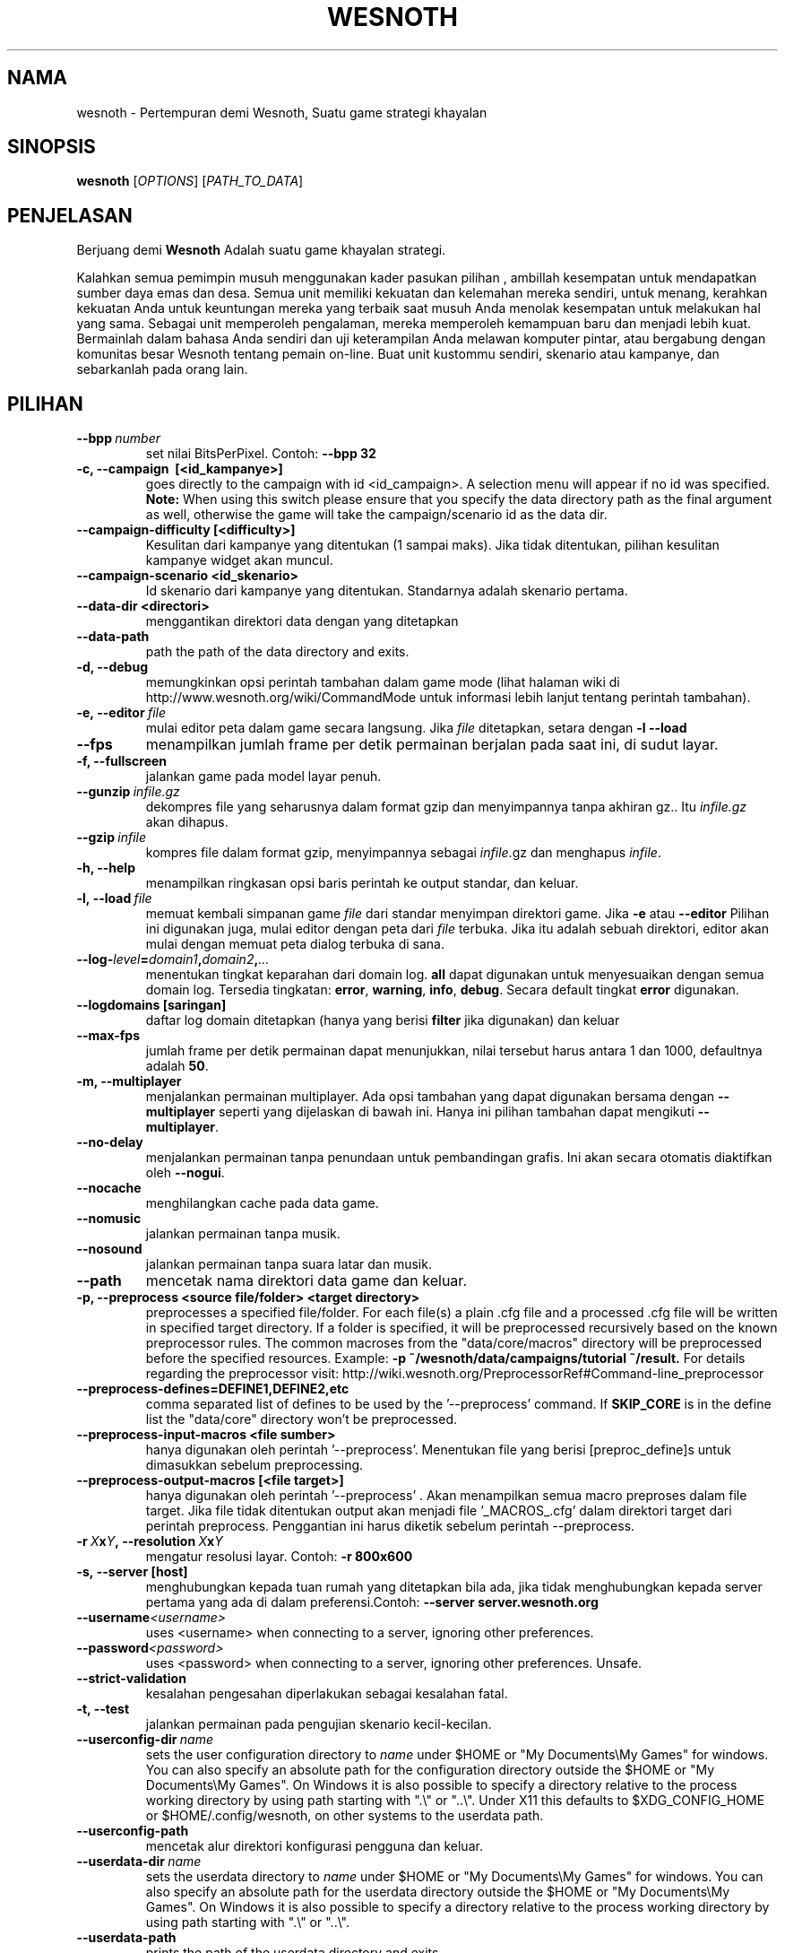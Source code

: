 .\" This program is free software; you can redistribute it and/or modify
.\" it under the terms of the GNU General Public License as published by
.\" the Free Software Foundation; either version 2 of the License, or
.\" (at your option) any later version.
.\"
.\" This program is distributed in the hope that it will be useful,
.\" but WITHOUT ANY WARRANTY; without even the implied warranty of
.\" MERCHANTABILITY or FITNESS FOR A PARTICULAR PURPOSE.  See the
.\" GNU General Public License for more details.
.\"
.\" You should have received a copy of the GNU General Public License
.\" along with this program; if not, write to the Free Software
.\" Foundation, Inc., 51 Franklin Street, Fifth Floor, Boston, MA  02110-1301  USA
.\"
.
.\"*******************************************************************
.\"
.\" This file was generated with po4a. Translate the source file.
.\"
.\"*******************************************************************
.TH WESNOTH 6 2013 wesnoth "Pertempuran demi Wesnoth"
.
.SH NAMA
wesnoth \- Pertempuran demi Wesnoth, Suatu game strategi khayalan
.
.SH SINOPSIS
.
\fBwesnoth\fP [\fIOPTIONS\fP] [\fIPATH_TO_DATA\fP]
.
.SH PENJELASAN
.
Berjuang demi \fBWesnoth\fP Adalah suatu game khayalan  strategi.

Kalahkan semua pemimpin musuh menggunakan kader pasukan pilihan , ambillah
kesempatan untuk mendapatkan sumber daya emas dan desa. Semua unit memiliki
kekuatan dan kelemahan mereka sendiri, untuk menang, kerahkan kekuatan Anda
untuk keuntungan mereka yang terbaik saat musuh Anda menolak kesempatan
untuk melakukan hal yang sama. Sebagai unit memperoleh pengalaman, mereka
memperoleh kemampuan baru dan menjadi lebih kuat. Bermainlah dalam bahasa
Anda sendiri dan uji keterampilan Anda melawan komputer pintar, atau
bergabung dengan komunitas besar Wesnoth tentang pemain on\-line. Buat unit
kustommu sendiri, skenario atau kampanye, dan sebarkanlah pada orang lain.
.
.SH PILIHAN
.
.TP 
\fB\-\-bpp\fP\fI\ number\fP
set nilai BitsPerPixel. Contoh: \fB\-\-bpp 32\fP
.TP 
\fB\-c, \-\-campaign \ [<id_kampanye>]\fP
goes directly to the campaign with id <id_campaign>. A selection
menu will appear if no id was specified.  \fBNote:\fP When using this switch
please ensure that you specify the data directory path as the final argument
as well, otherwise the game will take the campaign/scenario id as the data
dir.
.TP 
\fB\-\-campaign\-difficulty [<difficulty>]\fP
Kesulitan dari kampanye yang ditentukan (1 sampai maks).  Jika tidak
ditentukan, pilihan kesulitan kampanye widget akan muncul.
.TP 
\fB\-\-campaign\-scenario <id_skenario>\fP
Id skenario dari kampanye yang ditentukan. Standarnya adalah skenario
pertama.
.TP 
\fB\-\-data\-dir <directori>\fP
menggantikan direktori data dengan yang ditetapkan
.TP 
\fB\-\-data\-path\fP
path the path of the data directory and exits.
.TP 
\fB\-d, \-\-debug\fP
memungkinkan opsi perintah tambahan dalam game mode (lihat halaman wiki di
http://www.wesnoth.org/wiki/CommandMode untuk informasi lebih lanjut tentang
perintah tambahan).
.TP 
\fB\-e,\ \-\-editor\fP\fI\ file\fP
mulai editor peta dalam game secara langsung. Jika \fIfile\fP ditetapkan,
setara dengan \fB\-l \-\-load\fP
.TP 
\fB\-\-fps\fP
menampilkan jumlah frame per detik permainan berjalan pada saat ini, di
sudut layar.
.TP 
\fB\-f, \-\-fullscreen\fP
jalankan game pada model layar penuh.
.TP 
\fB\-\-gunzip\fP\fI\ infile.gz\fP
dekompres file yang seharusnya dalam format gzip dan menyimpannya tanpa
akhiran gz.. Itu \fIinfile.gz\fP akan dihapus.
.TP 
\fB\-\-gzip\fP\fI\ infile\fP
kompres file dalam format gzip, menyimpannya sebagai \fIinfile\fP.gz dan
menghapus \fIinfile\fP.
.TP 
\fB\-h, \-\-help\fP
menampilkan ringkasan opsi baris perintah ke output standar, dan keluar.
.TP 
\fB\-l,\ \-\-load\fP\fI\ file\fP
memuat kembali simpanan game \fIfile\fP dari standar menyimpan direktori
game. Jika \fB\-e\fP atau \fB\-\-editor\fP Pilihan ini digunakan juga, mulai editor
dengan peta dari \fIfile\fP terbuka. Jika itu adalah sebuah direktori, editor
akan mulai dengan memuat peta dialog terbuka di sana.
.TP 
\fB\-\-log\-\fP\fIlevel\fP\fB=\fP\fIdomain1\fP\fB,\fP\fIdomain2\fP\fB,\fP\fI...\fP
menentukan tingkat keparahan dari domain log. \fBall\fP dapat digunakan untuk
menyesuaikan dengan semua domain log. Tersedia tingkatan: \fBerror\fP,\ \fBwarning\fP,\ \fBinfo\fP,\ \fBdebug\fP. Secara default tingkat \fBerror\fP digunakan.
.TP 
\fB\-\-logdomains\ [saringan]\fP
daftar log domain ditetapkan (hanya yang berisi \fBfilter\fP jika digunakan)
dan keluar
.TP 
\fB\-\-max\-fps\fP
jumlah frame per detik permainan dapat menunjukkan, nilai tersebut harus
antara 1 dan 1000, defaultnya adalah \fB50\fP.
.TP 
\fB\-m, \-\-multiplayer\fP
menjalankan permainan multiplayer. Ada opsi tambahan yang dapat digunakan
bersama dengan \fB\-\-multiplayer\fP  seperti yang dijelaskan di bawah ini. Hanya
ini pilihan tambahan dapat mengikuti \fB\-\-multiplayer\fP.
.TP 
\fB\-\-no\-delay\fP
menjalankan permainan tanpa penundaan untuk pembandingan grafis. Ini akan
secara otomatis diaktifkan oleh \fB\-\-nogui\fP.
.TP 
\fB\-\-nocache\fP
menghilangkan cache pada data game.
.TP 
\fB\-\-nomusic\fP
jalankan permainan tanpa musik.
.TP 
\fB\-\-nosound\fP
jalankan permainan tanpa suara latar dan musik.
.TP 
\fB\-\-path\fP
mencetak nama direktori data game dan keluar.
.TP 
\fB\-p, \-\-preprocess <source file/folder> <target directory>\fP
preprocesses a specified file/folder. For each file(s) a plain .cfg file and
a processed .cfg file will be written in specified target directory. If a
folder is specified, it will be preprocessed recursively based on the known
preprocessor rules. The common macroses from the "data/core/macros"
directory will be preprocessed before the specified resources.  Example:
\fB\-p ~/wesnoth/data/campaigns/tutorial ~/result.\fP For details regarding the
preprocessor visit:
http://wiki.wesnoth.org/PreprocessorRef#Command\-line_preprocessor

.TP 
\fB\-\-preprocess\-defines=DEFINE1,DEFINE2,etc\fP
comma separated list of defines to be used by the '\-\-preprocess' command. If
\fBSKIP_CORE\fP is in the define list the "data/core" directory won't be
preprocessed.
.TP 
\fB\-\-preprocess\-input\-macros <file sumber>\fP
hanya digunakan oleh perintah '\-\-preprocess'. Menentukan file yang berisi
[preproc_define]s untuk dimasukkan sebelum preprocessing.
.TP 
\fB\-\-preprocess\-output\-macros [<file target>]\fP
hanya digunakan oleh perintah '\-\-preprocess' . Akan menampilkan semua macro
preproses dalam file target. Jika file tidak ditentukan output akan menjadi
file '_MACROS_.cfg' dalam direktori target dari perintah
preprocess. Penggantian ini harus diketik sebelum perintah \-\-preprocess.
.TP 
\fB\-r\ \fP\fIX\fP\fBx\fP\fIY\fP\fB,\ \-\-resolution\ \fP\fIX\fP\fBx\fP\fIY\fP
mengatur resolusi layar. Contoh: \fB\-r 800x600\fP
.TP 
\fB\-s,\ \-\-server\ [host]\fP
menghubungkan kepada tuan rumah yang ditetapkan bila ada, jika tidak
menghubungkan kepada server pertama yang ada di dalam preferensi.Contoh:
\fB\-\-server server.wesnoth.org\fP
.TP 
\fB\-\-username\fP\fI<username>\fP
uses <username> when connecting to a server, ignoring other
preferences.
.TP 
\fB\-\-password\fP\fI<password>\fP
uses <password> when connecting to a server, ignoring other
preferences. Unsafe.
.TP 
\fB\-\-strict\-validation\fP
kesalahan pengesahan diperlakukan sebagai kesalahan fatal.
.TP 
\fB\-t, \-\-test\fP
jalankan permainan pada pengujian skenario kecil\-kecilan.
.TP 
\fB\-\-userconfig\-dir\fP\fI\ name\fP
sets the user configuration directory to \fIname\fP under $HOME or "My
Documents\eMy Games" for windows.  You can also specify an absolute path for
the configuration directory outside the $HOME or "My Documents\eMy
Games". On Windows it is also possible to specify a directory relative to
the process working directory by using path starting with ".\e" or "..\e".
Under X11 this defaults to $XDG_CONFIG_HOME or $HOME/.config/wesnoth, on
other systems to the userdata path.
.TP 
\fB\-\-userconfig\-path\fP
mencetak alur direktori konfigurasi pengguna dan keluar.
.TP 
\fB\-\-userdata\-dir\fP\fI\ name\fP
sets the userdata directory to \fIname\fP under $HOME or "My Documents\eMy
Games" for windows.  You can also specify an absolute path for the userdata
directory outside the $HOME or "My Documents\eMy Games". On Windows it is
also possible to specify a directory relative to the process working
directory by using path starting with ".\e" or "..\e".
.TP 
\fB\-\-userdata\-path\fP
prints the path of the userdata directory and exits.
.TP 
\fB\-\-validcache\fP
berasumsi bahwa cache sah. (berbahaya)
.TP 
\fB\-v, \-\-version\fP
menunjukkan nomor versi dan keluar.
.TP 
\fB\-w, \-\-windowed\fP
jalankan game di dalam gaya window.
.TP 
\fB\-\-with\-replay\fP
mainkan ulang game yang telah disimpan dengan \fB\-\-load\fP pilihan.
.
.SH "Pilihan untuk \-\-multipemain"
.
Pilihan multi\-sisi tertentu ditandai dengan \fInumber\fP. \fInumber\fP harus
digantikan oleh sejumlah pihak. Biasanya adalah 1 atau 2, tetapi tergantung
pada kemungkinan jumlah pemain dalam skenario yang dipilih.
.TP 
\fB\-\-ai_config\fP\fInumber\fP\fB=\fP\fIvalue\fP
memilih konfigurasi file memuat kembali pengontrol AI pada sisi ini.
.TP 
\fB\-\-algorithm\fP\fInumber\fP\fB=\fP\fIvalue\fP
memilih algoritma non\-standar yang akan digunakan oleh controller AI untuk
sisi ini. Tersedia nilai: \fBidle_ai\fP and \fBsample_ai\fP.
.TP 
\fB\-\-controller\fP\fInumber\fP\fB=\fP\fIvalue\fP
memilih pengontrol. yang tersedia: \fBHuman\fP dan \fBAi\fP.
.TP 
\fB\-\-era=\fP\fIvalue\fP
menggunakan opsi ini untuk bermain di era yang dipilih bukan \fBDefault\fP
era. era ini dipilih oleh id. Era dijelaskan dalam file
\fBdata/multiplayer/eras.cfg\fP.
.TP 
\fB\-\-exit\-at\-end\fP
keluar setelah skenario selesai, tanpa menampilkan kemenangan/kekalahan
dialog yang mengharuskan pengguna untuk mengklik OK. Ini juga digunakan
untuk pembandingan scriptable.
.TP 
\fB\-\-ignore\-map\-settings\fP
do not use map settings, use default values instead.
.TP 
\fB\-\-multiplayer\-repeat=\fP\fIvalue\fP
repeats a multiplayer game \fIvalue\fP times. Best to use with \fB\-\-nogui\fP for
scriptable benchmarking.
.TP 
\fB\-\-nogui\fP
menjalankan permainan tanpa GUI. Harus muncul sebelum \fB\-\-multiplayer\fP
memiliki efek yang diinginkan.
.TP 
\fB\-\-parm\fP\fInumber\fP\fB=\fP\fIname\fP\fB:\fP\fIvalue\fP
set parameter tambahan untuk sisi ini. Parameter ini bergantung pada pilihan
digunakan dengan \fB\-\-controller\fP dan \fB\-\-algorithm\fP. Ini seharusnya hanya
berguna bagi orang\-orang yang merancang AI mereka sendiri. (Belum
didokumentasikan sepenuhnya)
.TP 
\fB\-\-scenario=\fP\fIvalue\fP
memilih skenario multiplayer dengan id. Id skenario default adalah
\fBmultiplayer_The_Freelands\fP.
.TP 
\fB\-\-side\fP\fInumber\fP\fB=\fP\fIvalue\fP
memilih golongan era saat ini untuk sisi ini. golongan ini dipilih oleh
id. Faksi dijelaskan dalam data/file multiplayer.cfg.
.TP 
\fB\-\-turns=\fP\fIvalue\fP
mengatur jumlah giliran untuk skenario yang dipilih. Standarnya adalah
\fB50\fP.
.
.SH "KELUAR "
.
keluar status normal adalah 0. Status keluar dari 1 menunjukkan (SDL, video,
font, dll) kesalahan inisialisasi. Status keluar dari 2 menunjukkan
kesalahan dengan opsi\-opsi baris perintah.
.
.SH PENGARANG
.
Ditulis oleh David White <davidnwhite@verizon.net>.
.br
Diperiksa oleh Nils Kneuper <crazy\-ivanovic@gmx.net>, ott
<ott@gaon.net> dan Soliton <soliton.de@gmail.com>.
.br
Halaman manual ini pada awalnya ditulis oleh Cyril Bouthors
<cyril@bouthors.org>.
.br
Kunjungi halaman resmi kami di: http://www.wesnoth.org/
.
.SH "HAK CIPTA"
.
Copyright \(co 2003\-2016 David White <davidnwhite@verizon.net>
.br
Ini adalah perangkat lunak gratis, perangkat lunak ini berlisensi di bawah
GPL versi 2, seperti dipublikasikan oleh Free Software Foundation. TIDAK ADA
garansi; bahkan tidak juga untuk PENJUALAN atau KESESUAIAN UNTUK TUJUAN
TERTENTU.
.
.SH "KUNJUNGI JUGA"
.
\fBwesnothd\fP(6).
